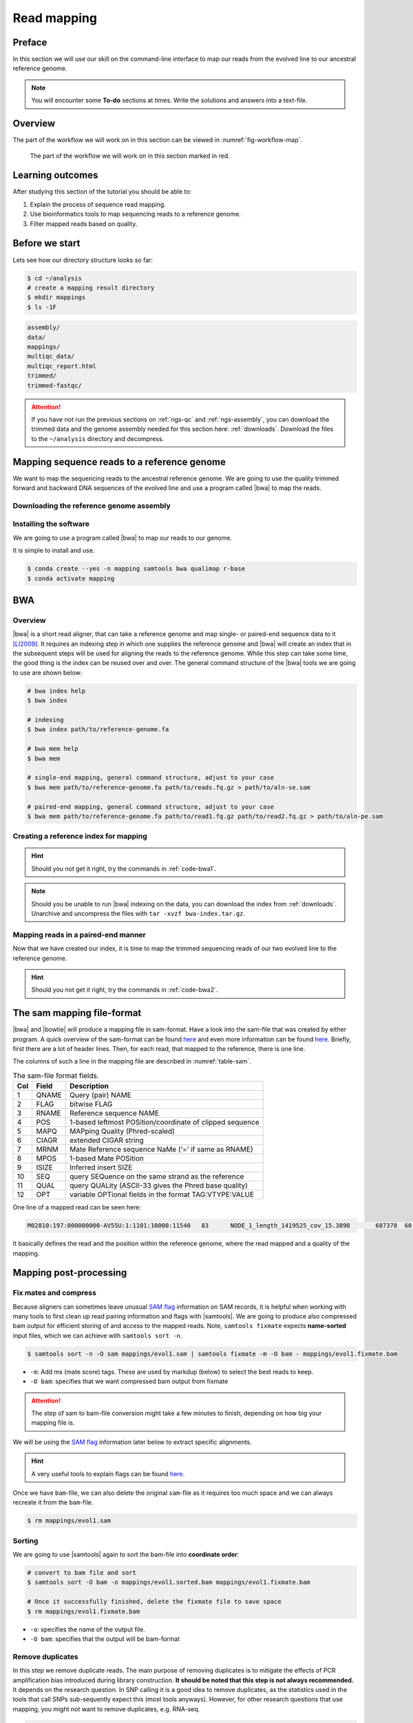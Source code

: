 .. _ngs-mapping:

Read mapping
============

Preface
-------

In this section we will use our skill on the command-line interface to map our
reads from the evolved line to our ancestral reference genome.

.. The first part of the following lecture is of importance to this tutorial (`ChIP - An Introduction <https://doi.org/10.6084/m9.figshare.1554130.v1>`__).

.. NOTE::

   You will encounter some **To-do** sections at times. Write the solutions and answers into a text-file.


Overview
--------

The part of the workflow we will work on in this section can be viewed in :numref:`fig-workflow-map`.

.. _fig-workflow-map:
.. figure:: images/workflow.png

   The part of the workflow we will work on in this section marked in red.


Learning outcomes
-----------------

After studying this section of the tutorial you should be able to:

#. Explain the process of sequence read mapping.
#. Use bioinformatics tools to map sequencing reads to a reference genome.
#. Filter mapped reads based on quality.


Before we start
---------------

Lets see how our directory structure looks so far:

.. code:: bash

          $ cd ~/analysis
          # create a mapping result directory
          $ mkdir mappings
          $ ls -1F


.. code:: bash

          assembly/
          data/
          mappings/
          multiqc_data/
          multiqc_report.html
          trimmed/
          trimmed-fastqc/


.. attention::

    If you have not run the previous sections on :ref:`ngs-qc` and :ref:`ngs-assembly`, you can download the trimmed data and the genome assembly needed for this section here: :ref:`downloads`. Download the files to the ``~/analysis`` directory and decompress.



Mapping sequence reads to a reference genome
--------------------------------------------

We want to map the sequencing reads to the ancestral reference genome.
We are going to use the quality trimmed forward and backward DNA sequences of the evolved line and use a program called |bwa| to map the reads.

.. todo::

   #. Discuss briefly why we are using the ancestral genome as a reference genome as opposed to a genome for the evolved line.


Downloading the reference genome assembly
~~~~~~~~~~~~~~~~~~~~~~~~~~~~~~~~~~~~~~~~~

.. todo::

   In the assembly section at ":ref:`ngs-assembly`", we created a genome assembly. However, we actually used sub-sampled data as otherwise the assemblies would have taken a long time to finish. To continue, please download the assembly created on the complete dataset (:ref:`downloads`). Unarchive and uncompress the files with ``tar -xvzf assembly.tar.gz``.


Installing the software
~~~~~~~~~~~~~~~~~~~~~~~

We are going to use a program called |bwa| to map our reads to our genome.

It is simple to install and use.

.. code:: bash

    $ conda create --yes -n mapping samtools bwa qualimap r-base
    $ conda activate mapping


BWA
---


Overview
~~~~~~~~

|bwa| is a short read aligner, that can take a reference genome and map single- or paired-end sequence data to it [LI2009]_.
It requires an indexing step in which one supplies the reference genome and |bwa| will create an index that in the subsequent steps will be used for aligning the reads to the reference genome.
While this step can take some time, the good thing is the index can be reused over and over.
The general command structure of the |bwa| tools we are going to use are shown below:

.. code:: bash

   # bwa index help
   $ bwa index

   # indexing
   $ bwa index path/to/reference-genome.fa

   # bwa mem help
   $ bwa mem

   # single-end mapping, general command structure, adjust to your case
   $ bwa mem path/to/reference-genome.fa path/to/reads.fq.gz > path/to/aln-se.sam

   # paired-end mapping, general command structure, adjust to your case
   $ bwa mem path/to/reference-genome.fa path/to/read1.fq.gz path/to/read2.fq.gz > path/to/aln-pe.sam



Creating a reference index for mapping
~~~~~~~~~~~~~~~~~~~~~~~~~~~~~~~~~~~~~~

.. todo::

   Create an |bwa| index for our reference genome assembly. Attention! Remember which file you need to submit to |bwa|.


.. hint::

   Should you not get it right, try the commands in :ref:`code-bwa1`.


.. note::

   Should you be unable to run |bwa| indexing on the data, you can download the index from :ref:`downloads`. Unarchive and uncompress the files with ``tar -xvzf bwa-index.tar.gz``.




Mapping reads in a paired-end manner
~~~~~~~~~~~~~~~~~~~~~~~~~~~~~~~~~~~~

Now that we have created our index, it is time to map the trimmed sequencing reads of our two evolved line to the reference genome.

.. todo::

   Use the correct ``bwa mem`` command structure from above and map the reads of the two evolved line to the reference genome.


.. hint::

   Should you not get it right, try the commands in :ref:`code-bwa2`.



.. Bowtie2 (alternative to BWA)
.. ----------------------------

.. .. Attention::

..    If the mapping did not succeed with |bwa|. We can use the aligner |bowtie|, explained in this section. If the mapping with |bwa| did work, you can jump straight ahead to :numref:`sam-file-format`.


.. Install with:


.. .. code:: bash

..     $ conda activate mapping
..     $ conda install --yes bowtie2


.. Overview
.. ~~~~~~~~

.. |bowtie| is a short read aligner, that can take a reference genome and map single- or paired-end data to it [TRAPNELL2009]_.
.. It requires an indexing step in which one supplies the reference genome and |bowtie| will create an index that in the subsequent steps will be used for aligning the reads to the reference genome.
.. The general command structure of the |bowtie| tools we are going to use are shown below:


.. .. code:: bash

..    # bowtie2 help
..    $ bowtie2-build

..    # indexing
..    $ bowtie2-build genome.fasta /path/to/index/prefix

..    # paired-end mapping
..    $ bowtie2 -X 1000 -x /path/to/index/prefix -1 read1.fq.gz -2 read2.fq.gz -S aln-pe.sam


.. - ``-X``: Adjust the maximum fragment size (length of paired-end alignments + insert size) to 1000bp. This might be useful if you do not know the exact insert size of your data. The |bowtie| default is set to 500 which is `often considered too short <http://lab.loman.net/2013/05/02/use-x-with-bowtie2-to-set-minimum-and-maximum-insert-sizes-for-nextera-libraries/>`__.


.. Creating a reference index for mapping
.. ~~~~~~~~~~~~~~~~~~~~~~~~~~~~~~~~~~~~~~

.. .. todo::

..    Create an |bowtie| index for our reference genome assembly. Attention! Remember which file you need to submit to |bowtie|.


.. .. hint::

..    Should you not get it right, try the commands in :ref:`code-bowtie1`.


.. .. note::

..    Should you be unable to run |bowtie| indexing on the data, you can download the index from :ref:`downloads`. Unarchive and uncompress the files with ``tar -xvzf bowtie2-index.tar.gz``.



.. Mapping reads in a paired-end manner
.. ~~~~~~~~~~~~~~~~~~~~~~~~~~~~~~~~~~~~

.. Now that we have created our index, it is time to map the filtered and trimmed sequencing reads of our evolved line to the reference genome.

.. .. todo::

..    Use the correct ``bowtie2`` command structure from above and map the reads of the evolved line to the reference genome.


.. .. hint::

..    Should you not get it right, try the commands in :ref:`code-bowtie2`.


.. .. note::

..    |bowtie| does give very cryptic error messages without telling much why it did not want to run. The most likely reason is that you specified the paths to the files and result file wrongly. Check this first. Use tab completion a lot!



.. _sam-file-format:

The sam mapping file-format
---------------------------

|bwa| and |bowtie| will produce a mapping file in sam-format. Have a look into the sam-file that was created by either program.
A quick overview of the sam-format can be found `here <http://bio-bwa.sourceforge.net/bwa.shtml#4>`__ and even more information can be found `here <http://samtools.github.io/hts-specs/SAMv1.pdf>`__.
Briefly, first there are a lot of header lines. Then, for each read, that mapped to the reference, there is one line.

The columns of such a line in the mapping file are described in :numref:`table-sam`.

.. _table-sam:
.. table:: The sam-file format fields.

   +-----+---------+-----------------------------------------------------------+
   | Col |  Field  | Description                                               |
   +=====+=========+===========================================================+
   | 1   | QNAME   | Query (pair) NAME                                         |
   +-----+---------+-----------------------------------------------------------+
   | 2   | FLAG    | bitwise FLAG                                              |
   +-----+---------+-----------------------------------------------------------+
   | 3   | RNAME   | Reference sequence NAME                                   |
   +-----+---------+-----------------------------------------------------------+
   | 4   | POS     | 1-based leftmost POSition/coordinate of clipped sequence  |
   +-----+---------+-----------------------------------------------------------+
   | 5   | MAPQ    | MAPping Quality (Phred-scaled)                            |
   +-----+---------+-----------------------------------------------------------+
   | 6   | CIAGR   | extended CIGAR string                                     |
   +-----+---------+-----------------------------------------------------------+
   | 7   | MRNM    | Mate Reference sequence NaMe (‘=’ if same as RNAME)       |
   +-----+---------+-----------------------------------------------------------+
   | 8   | MPOS    | 1-based Mate POSition                                     |
   +-----+---------+-----------------------------------------------------------+
   | 9   | ISIZE   | Inferred insert SIZE                                      |
   +-----+---------+-----------------------------------------------------------+
   | 10  | SEQ     | query SEQuence on the same strand as the reference        |
   +-----+---------+-----------------------------------------------------------+
   | 11  | QUAL    | query QUALity (ASCII-33 gives the Phred base quality)     |
   +-----+---------+-----------------------------------------------------------+
   | 12  | OPT     | variable OPTional fields in the format TAG\:VTYPE\:VALUE  |
   +-----+---------+-----------------------------------------------------------+

One line of a mapped read can be seen here:

.. code:: bash

    M02810:197:000000000-AV55U:1:1101:10000:11540   83      NODE_1_length_1419525_cov_15.3898       607378  60      151M    =       607100  -429    TATGGTATCACTTATGGTATCACTTATGGCTATCACTAATGGCTATCACTTATGGTATCACTTATGACTATCAGACGTTATTACTATCAGACGATAACTATCAGACTTTATTACTATCACTTTCATATTACCCACTATCATCCCTTCTTTA FHGHHHHHGGGHHHHHHHHHHHHHHHHHHGHHHHHHHHHHHGHHHHHGHHHHHHHHGDHHHHHHHHGHHHHGHHHGHHHHHHFHHHHGHHHHIHHHHHHHHHHHHHHHHHHHGHHHHHGHGHHHHHHHHEGGGGGGGGGFBCFFFFCCCCC NM:i:0  MD:Z:151        AS:i:151        XS:i:0

It basically defines the read and the position within the reference genome, where the read mapped and a quality of the mapping.


Mapping post-processing
-----------------------

Fix mates and compress
~~~~~~~~~~~~~~~~~~~~~~

Because aligners can sometimes leave unusual `SAM flag <http://bio-bwa.sourceforge.net/bwa.shtml#4>`__ information on SAM records, it is helpful when working with many tools to first clean up read pairing information and flags with |samtools|.
We are going to produce also compressed bam output for efficient storing of and access to the mapped reads.
Note, ``samtools fixmate`` expects **name-sorted** input files, which we can achieve with ``samtools sort -n``.


.. code:: bash

    $ samtools sort -n -O sam mappings/evol1.sam | samtools fixmate -m -O bam - mappings/evol1.fixmate.bam


- ``-m``: Add ms (mate score) tags. These are used by markdup (below) to select the best reads to keep.
- ``-O bam``: specifies that we want compressed bam output from fixmate


.. attention::

   The step of sam to bam-file conversion might take a few minutes to finish, depending on how big your mapping file is.


We will be using the `SAM flag <http://bio-bwa.sourceforge.net/bwa.shtml#4>`__ information later below to extract specific alignments.

.. hint::

   A very useful tools to explain flags can be found `here <http://broadinstitute.github.io/picard/explain-flags.html>`__.


Once we have ``bam``-file, we can also delete the original ``sam``-file as it requires too much space and we can always recreate it from the ``bam``-file.


.. code:: bash

    $ rm mappings/evol1.sam


Sorting
~~~~~~~

We are going to use |samtools| again to sort the bam-file into **coordinate order**:


.. code:: bash

    # convert to bam file and sort
    $ samtools sort -O bam -o mappings/evol1.sorted.bam mappings/evol1.fixmate.bam

    # Once it successfully finished, delete the fixmate file to save space
    $ rm mappings/evol1.fixmate.bam


- ``-o``: specifies the name of the output file.
- ``-O bam``: specifies that the output will be bam-format


Remove duplicates
~~~~~~~~~~~~~~~~~

In this step we remove duplicate reads. The main purpose of removing duplicates is to mitigate the effects of PCR amplification bias introduced during library construction.
**It should be noted that this step is not always recommended.**
It depends on the research question.
In SNP calling it is a good idea to remove duplicates, as the statistics used in the tools that call SNPs sub-sequently expect this (most tools anyways).
However, for other research questions that use mapping, you might not want to remove duplicates, e.g. RNA-seq.

.. code:: bash

    $ samtools markdup -r -S mappings/evol1.sorted.bam mappings/evol1.sorted.dedup.bam
    
    # if it worked, delete the original file
    $ rm mappings/evol1.sorted.bam


.. todo::

   Figure out what "PCR amplification bias" means.


.. note::

   Should you be unable to do the post-processing steps, you can download the mapped data from :ref:`downloads`.


Mapping statistics
------------------

Stats with SAMtools
~~~~~~~~~~~~~~~~~~~

Lets get an mapping overview:


.. code:: bash

    $ samtools flagstat mappings/evol1.sorted.dedup.bam


.. todo::

   Look at the mapping statistics and understand `their meaning
   <https://www.biostars.org/p/12475/>`__. Discuss your results.
   Explain why we may find mapped reads that have their mate mapped to a different chromosome/contig?
   Can they be used for something?


For the sorted bam-file we can get read depth for at all positions of the reference genome, e.g. how many reads are overlapping the genomic position.


.. code:: bash

    $ samtools depth mappings/evol1.sorted.dedup.bam | gzip > mappings/evol1.depth.txt.gz


.. todo::

   Extract the depth values for contig 20 and load the data into R, calculate some statistics of our scaffold.


.. code:: bash

   $ zcat mappings/evol1.depth.txt.gz | egrep '^NODE_20_' | gzip >  mappings/NODE_20.depth.txt.gz


Now we quickly use some |R| to make a coverage plot for contig NODE20.
Open a |R| shell by typing ``R`` on the command-line of the shell.


.. code:: R

   x <- read.table('mappings/NODE_20.depth.txt.gz', sep='\t', header=FALSE,  strip.white=TRUE)

   # Look at the beginning of x
   head(x)

   # calculate average depth
   mean(x[,3])
   # std dev
   sqrt(var(x[,3]))

   # mark areas that have a coverage below 20 in red
   plot(x[,2], x[,3], col = ifelse(x[,3] < 20,'red','black'), pch=19, xlab='postion', ylab='coverage')

   # to save a plot
   png('mappings/covNODE20.png', width = 1200, height = 500)
   plot(x[,2], x[,3], col = ifelse(x[,3] < 20,'red','black'), pch=19, xlab='postion', ylab='coverage')
   dev.off()


The result plot will be looking similar to the one in :numref:`coverage`

.. _coverage:
.. figure:: images/covNODE20.png

   A example coverage plot for a contig with highlighted in red regions with a coverage below 20 reads.


.. todo::

   Look at the created plot. Explain why it makes sense that you find relatively bad coverage at the beginning and the end of the contig.


Stats with QualiMap
~~~~~~~~~~~~~~~~~~~

For a more in depth analysis of the mappings, one can use |qualimap| [OKO2015]_.

|qualimap| examines sequencing alignment data in SAM/BAM files according to the features of the mapped reads and provides an overall view of the data that helps to the detect biases in the sequencing and/or mapping of the data and eases decision-making for further analysis.


Run |qualimap| with:


.. code:: bash

   $ qualimap bamqc -bam mappings/evol1.sorted.dedup.bam
   # Once finsished open reult page with
   $ firefox mappings/evol1.sorted.dedup_stats/qualimapReport.html


This will create a report in the mapping folder.
See this `webpage <http://qualimap.bioinfo.cipf.es/doc_html/analysis.html#output>`__ to get help on the sections in the report.


.. todo::

   Investigate the mapping of the evolved sample. Write down your observations.



Sub-selecting reads
-------------------

It is important to remember that the mapping commands we used above, without additional parameters to sub-select specific alignments (e.g. for |bowtie| there are options like ``--no-mixed``, which suppresses unpaired alignments for paired reads or ``--no-discordant``, which suppresses discordant alignments for paired reads, etc.), are going to output all reads, including unmapped reads, multi-mapping reads, unpaired reads, discordant read pairs, etc. in one file.
We can sub-select from the output reads we want to analyse further using |samtools|.

.. todo::

   Explain what concordant and discordant read pairs are? Look at the |bowtie| manual.


Concordant reads
~~~~~~~~~~~~~~~~

We can select read-pair that have been mapped in a correct manner (same chromosome/contig, correct orientation to each other, distance between reads is not stupid). 


.. attention::

    We show the command here, but we are not going to use it.


.. code:: bash

   $ samtools view -h -b -f 3 mappings/evol1.sorted.dedup.bam > mappings/evol1.sorted.dedup.concordant.bam


- ``-b``: Output will be bam-format
- ``-f 3``: Only extract correctly paired reads. ``-f`` extracts alignments with the specified `SAM flag <http://bio-bwa.sourceforge.net/bwa.shtml#4>`__ set.


.. todo::

   Our final aim is to identify variants. For a particular class of variants, it is not the best idea to only focus on concordant reads. Why is that?


Quality-based sub-selection
~~~~~~~~~~~~~~~~~~~~~~~~~~~

In this section we want to sub-select reads based on the quality of the mapping.
It seems a reasonable idea to only keep good mapping reads.
As the SAM-format contains at column 5 the :math:`MAPQ` value, which we established earlier is the "MAPping Quality" in Phred-scaled, this seems easily achieved.
The formula to calculate the :math:`MAPQ` value is: :math:`MAPQ=-10*log10(p)`, where :math:`p` is the probability that the read is mapped wrongly.
However, there is a problem!
**While the MAPQ information would be very helpful indeed, the way that various tools implement this value differs.**
A good overview can be found `here <https://sequencing.qcfail.com/articles/mapq-values-are-really-useful-but-their-implementation-is-a-mess/>`__.
Bottom-line is that we need to be aware that different tools use this value in different ways and the it is good to know the information that is encoded in the value.
Once you dig deeper into the mechanics of the :math:`MAPQ` implementation it becomes clear that this is not an easy topic.
If you want to know more about the :math:`MAPQ` topic, please follow the link above.

For the sake of going forward, we will sub-select reads with at least medium quality as defined by |bowtie|:

.. code:: bash

    $ samtools view -h -b -q 20 mappings/evol1.sorted.dedup.bam > mappings/evol1.sorted.dedup.q20.bam


- ``-h``: Include the sam header
- ``-q 20``: Only extract reads with mapping quality >= 20


.. hint::

   I will repeat here a recommendation given at the source `link <https://sequencing.qcfail.com/articles/mapq-values-are-really-useful-but-their-implementation-is-a-mess/>`__ above, as it is a good one: If you unsure what :math:`MAPQ` scoring scheme is being used in your own data then you can plot out the :math:`MAPQ` distribution in a BAM file using programs like the mentioned |qualimap| or similar programs.
   This will at least show you the range and frequency with which different :math:`MAPQ` values appear and may help identify a suitable threshold you may want to use.


.. todo::

    Please repeat the whole process for the second evolved strain => mapping and post-processing.


.. note::

    Should you be unable to process the second evolved strain look at the coding solutions here: :ref:`code-map`

Unmapped reads
~~~~~~~~~~~~~~

We could decide to use |kraken| like in section :ref:`taxonomic-investigation` to classify all unmapped sequence reads and identify the species they are coming from and test for contamination.

Lets see how we can get the unmapped portion of the reads from the bam-file:


.. code:: bash

    $ samtools view -b -f 4 mappings/evol1.sorted.dedup.bam > mappings/evol1.sorted.unmapped.bam
    # we are deleting the original to save space, 
    # however, in reality you might want to save it to investigate later
    $ rm mappings/evol1.sorted.dedup.bam

    # count the unmapped reads
    $ samtools view -c mappings/evol1.sorted.unmapped.bam


- ``-b``: indicates that the output is BAM.
- ``-f INT``: only include reads with this `SAM flag <http://bio-bwa.sourceforge.net/bwa.shtml#4>`__ set. You can also use the command ``samtools flags`` to get an overview of the flags.
- ``-c``: count the reads


Lets extract the fastq sequence of the unmapped reads for read1 and read2.


.. code:: bash

    $ samtools fastq -1 mappings/evol1.sorted.unmapped.R1.fastq.gz -2 mappings/evol1.sorted.unmapped.R2.fastq.gz mappings/evol1.sorted.unmapped.bam
    # delete not needed files
    $ rm mappings/evol1.sorted.unmapped.bam


.. only:: html

   .. rubric:: References


.. [LI2009] Li H, Durbin R. (2009). Fast and accurate short read alignment with Burrows-Wheeler transform. `Bioinformatics. 25 (14): 1754–1760. <https://doi.org/10.1093%2Fbioinformatics%2Fbtp324>`__

.. [OKO2015] Okonechnikov K, Conesa A, García-Alcalde F.  Qualimap 2: advanced multi-sample quality control for high-throughput sequencing data. `Bioinformatics (2015), 32, 2:292–294. <https://doi.org/10.1093/bioinformatics/btv566>`__

